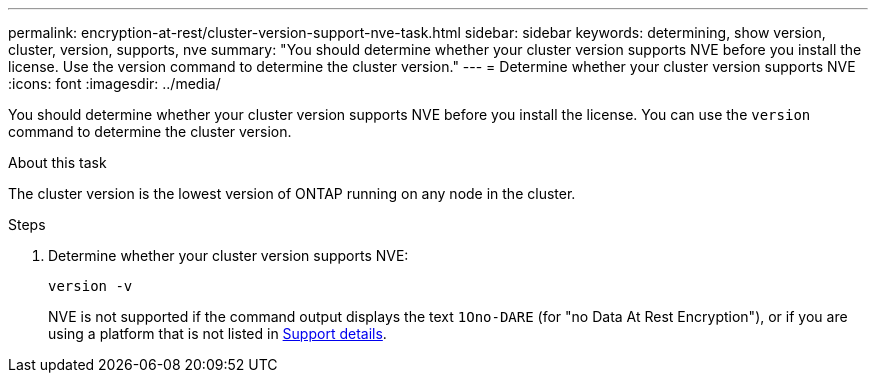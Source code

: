 ---
permalink: encryption-at-rest/cluster-version-support-nve-task.html
sidebar: sidebar
keywords: determining, show version, cluster, version, supports, nve
summary: "You should determine whether your cluster version supports NVE before you install the license. Use the version command to determine the cluster version."
---
= Determine whether your cluster version supports NVE
:icons: font
:imagesdir: ../media/

[.lead]
You should determine whether your cluster version supports NVE before you install the license. You can use the `version` command to determine the cluster version.

.About this task

The cluster version is the lowest version of ONTAP running on any node in the cluster.

.Steps

. Determine whether your cluster version supports NVE:
+
`version -v`
+
NVE is not supported if the command output displays the text `1Ono-DARE` (for "no Data At Rest Encryption"), or if you are using a platform that is not listed in link:configure-netapp-volume-encryption-concept.html#support-details[Support details].

// 2025 Mar 10, ONTAPDOC-2617
